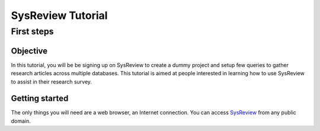 ##################
SysReview Tutorial
##################

***********
First steps
***********
.. image:: /images/tutorials/activityDiagram.png

Objective
=========
In this tutorial, you will be be signing up on SysReview to create a dummy project
and setup few queries to gather research articles across multiple databases.
This tutorial is aimed at people interested in learning how to use SysReview to assist
in their research survey.


Getting started
===============
The only things you will need are a web browser, an Internet connection.
You can access `SysReview <https://sysrev.cs.binghamton.edu/sysreview>`_ from any public domain.

